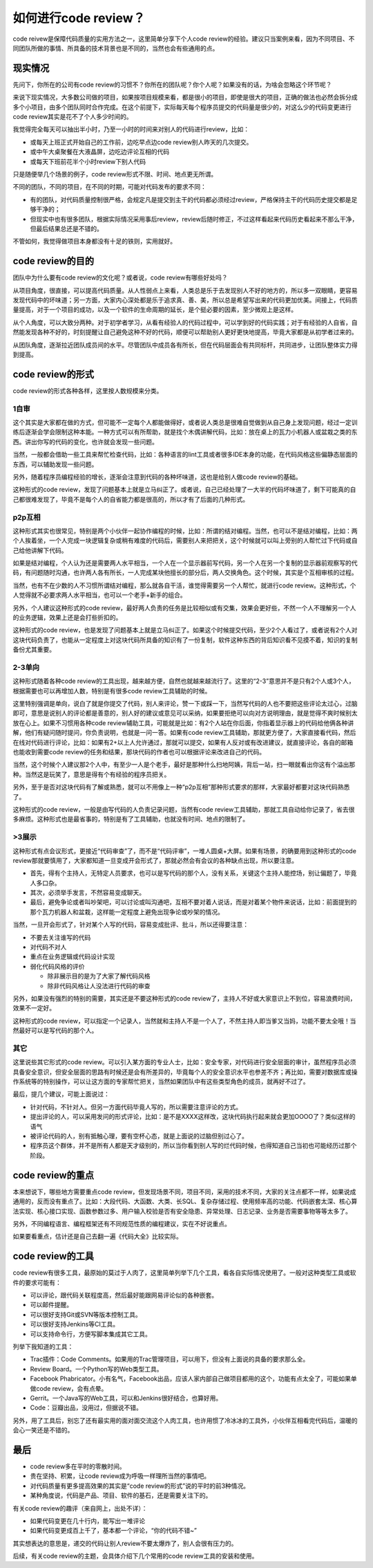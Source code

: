 如何进行code review？
=====================

code reivew是保障代码质量的实用方法之一，这里简单分享下个人code review的经验。建议只当案例来看，因为不同项目、不同团队所做的事情、所具备的技术背景也是不同的，当然也会有些通用的点。

现实情况
--------

先问下，你所在的公司有code review的习惯不？你所在的团队呢？你个人呢？如果没有的话，为啥会忽略这个环节呢？

来说下现实情况，大多数公司做的项目，如果按项目规模来看，都是很小的项目，即使是很大的项目，正确的做法也必然会拆分成多个小项目，由多个团队同时合作完成。在这个前提下，实际每天每个程序员提交的代码量是很少的，对这么少的代码变更进行code review其实是花不了个人多少时间的。

我觉得完全每天可以抽出半小时，乃至一小时的时间来对别人的代码进行review，比如：

* 或每天上班正式开始自己的工作前，边吃早点边code review别人昨天的几次提交。
* 或中午大桌聚餐在大液晶屏，边吃边评论互相的代码
* 或每天下班前花半个小时review下别人代码

只是随便举几个场景的例子，code review形式不限、时间、地点更无所谓。

不同的团队，不同的项目，在不同的时期，可能对代码发布的要求不同：

* 有的团队，对代码质量控制很严格，会规定凡是提交到主干的代码都必须经过review，严格保持主干的代码历史提交都是足够干净的；
* 但现实中也有很多团队，根据实际情况采用事后review，review后随时修正，不过这样看起来代码历史看起来不那么干净，但最后结果总还是不错的。

不管如何，我觉得做项目本身都没有十足的铁则，实用就好。

code review的目的
-----------------

团队中为什么要有code review的文化呢？或者说，code review有哪些好处吗？

从项目角度，很直接，可以提高代码质量。从人性弱点上来看，人类总是乐于去发现别人不好的地方的，所以多一双眼睛，更容易发现代码中的坏味道；另一方面，大家内心深处都是乐于追求真、善、美，所以总是希望写出来的代码更加优美。间接上，代码质量提高，对于一个项目的成功，以及一个软件的生命周期的延长，是个挺必要的因素，至少微观上是这样。

从个人角度，可以大致分两种。对于初学者学习，从看有经验人的代码过程中，可以学到好的代码实践；对于有经验的人自省，自然能发现各种不好的，时刻提醒让自己避免这种不好的代码，顺便可以帮助别人更好更快地提高，毕竟大家都是从初学者过来的。

从团队角度，逐渐拉近团队成员间的水平。尽管团队中成员各有所长，但在代码层面会有共同标杆，共同进步，让团队整体实力得到提高。

code review的形式
-----------------

code review的形式各种各样，这里按人数规模来分类。

1自审
~~~~~

这个其实是大家都在做的方式，但可能不一定每个人都能做得好，或者说人类总是很难自觉做到从自己身上发现问题，经过一定训练后逐渐会学会限制这种本能。一种方式可以有所帮助，就是找个木偶讲解代码，比如：放在桌上的瓦力小机器人或盆栽之类的东西。讲出你写的代码的变化，也许就会发现一些问题。

当然，一般都会借助一些工具来帮忙检查代码，比如：各种语言的lint工具或者很多IDE本身的功能，在代码风格这些偏静态层面的东西，可以辅助发现一些问题。

另外，随着程序员编程经验的增长，逐渐会注意到代码的各种坏味道，这也是给别人做code review的基础。

这种形式的code review，发现了问题基本上就是立马纠正了。或者说，自己已经处理了一大半的代码坏味道了，剩下可能真的自己都很难发现了，毕竟不是每个人的自省能力都是很高的，所以才有了后面的几种形式。

p2p互相
~~~~~~~

这种形式其实也很常见，特别是两个小伙伴一起协作编程的时候，比如：所谓的结对编程。当然，也可以不是结对编程，比如：两个人挨着坐，一个人完成一块逻辑复杂或稍有难度的代码后，需要别人来把把关，这个时候就可以叫上旁别的人帮忙过下代码或自己给他讲解下代码。

如果是结对编程，个人认为还是需要两人水平相当，一个人在一个显示器前写代码，另一个人在另一个复制的显示器前观察写的代码，有问题随时沟通，也许两人各有所长，一人完成某块他擅长的部分后，两人交换角色。这个时候，其实是个互相审核的过程。

当然，也有不在少数的人不习惯所谓结对编程，那么就各自干活，谁觉得需要另一个人帮忙，就进行code review。这种形式，个人觉得就不必要求两人水平相当，也可以一个老手+新手的组合。

另外，个人建议这种形式的code review，最好两人负责的任务是比较相似或有交集，效果会更好些，不然一个人不理解另一个人的业务逻辑，效果上还是会打些折扣的。

这种形式的code review，也是发现了问题基本上就是立马纠正了。如果这个时候提交代码，至少2个人看过了，或者说有2个人对这块代码负责了，也能从一定程度上对这块代码所具备的知识有了一份复制，软件这种东西的背后知识看不见摸不着，知识的复制备份尤其重要。

2-3单向
~~~~~~~

这种形式随着各种code review的工具出现，越来越方便，自然也就越来越流行了。这里的“2-3”意思并不是只有2个人或3个人，根据需要也可以再增加人数，特别是有很多code review工具辅助的时候。

这里特别强调是单向，说白了就是你提交了代码，别人来评论，赞一下或踩一下，当然写代码的人也不要把这些评论太过心，过脑即可，意思是说别人的评论都是善意的，别人好的建议或意见可以采纳，如果要拒绝可以向对方说明理由，就是觉得不爽时候别太放在心上。如果不习惯用各种code review辅助工具，可能就是比如：有2个人站在你后面，你指着显示器上的代码给他俩各种讲解，他们有疑问随时提问，你负责说明，也就是一问一答。如果有code review工具辅助，那就更方便了，大家直接看代码，然后在线对代码进行评论，比如：如果有2+以上人允许通过，那就可以提交，如果有人反对或有改进建议，就直接评论，各自的邮箱也能收到需要code review的任务和结果，那块代码的作者也可以根据评论来改进自己的代码。

当然，这个时候个人建议那2个人中，有至少一人是个老手，最好是那种什么扫地阿姨，背后一站，扫一眼就看出你这有个溢出那种。当然这是玩笑了，意思是得有个有经验的程序员把关。

另外，至于是否对这块代码有了解或熟悉，就可以不用像上一种“p2p互相”那种形式要求的那样，大家最好都要对这块代码熟悉了。

这种形式的code review，一般是由写代码的人负责记录问题，当然有code review工具辅助，那就工具自动给你记录了，省去很多麻烦。这种形式也是最省事的，特别是有了工具辅助，也就没有时间、地点的限制了。

>3展示
~~~~~~

这种形式有点会议形式，更接近“代码审查”了，而不是“代码评审”，一堆人圆桌+大屏。如果有场景，的确要用到这种形式的code review那就要慎用了，大家都知道一旦变成开会形式了，那就必然会有会议的各种缺点出现，所以要注意。

* 首先，得有个主持人，无特定人员要求，也可以是写代码的那个人，没有关系，关键这个主持人能控场，别让偏题了，毕竟人多口杂。
* 其次，必须举手发言，不然容易变成聊天。
* 最后，避免争论或者叫吵架吧，可以讨论或叫沟通吧，互相不要对着人说话，而是对着某个物件来说话，比如：前面提到的那个瓦力机器人和盆栽，这样能一定程度上避免出现争论或吵架的情况。

当然，一旦开会形式了，针对某个人写的代码，容易变成批评、批斗，所以还得要注意：

* 不要去关注谁写的代码
* 对代码不对人
* 重点在业务逻辑或代码设计实现
* 弱化代码风格的评价

  * 除非展示目的是为了大家了解代码风格
  * 除非代码风格让人没法进行代码的审查

另外，如果没有强烈的特别的需要，其实还是不要这种形式的code review了，主持人不好或大家意识上不到位，容易浪费时间，效果不一定好。

这种形式的code review，可以指定一个记录人，当然就和主持人不是一个人了，不然主持人即当爹又当妈，功能不要太全哦！当然最好可以是写代码的那个人。

其它
~~~~

这里说些其它形式的code review。可以引入某方面的专业人士，比如：安全专家，对代码进行安全层面的审计，虽然程序员必须具备安全意识，但安全层面的思路有时候还是会有所差异的，毕竟每个人的安全意识水平也参差不齐；再比如，需要对数据库或操作系统等的特别操作，可以让这方面的专家帮忙把关，当然如果团队中有这些类型角色的成员，就再好不过了。

最后，提几个建议，可能上面说过：

* 针对代码，不针对人。但另一方面代码毕竟人写的，所以需要注意评论的方式。
* 提出评论的人，可以采用发问的形式评论，比如：是不是XXXX这样改，这块代码执行起来就会更加OOOO了？类似这样的语气
* 被评论代码的人，别有抵触心理，要有空杯心态，就是上面说的过脑但别过心了。
* 程序员这个群体，并不是所有人都是天才级别的，所以当你看到别人写的烂代码时候，也得知道自己当初也可能经历过那个阶段。


code review的重点
-----------------

本来想说下，哪些地方需要重点code review，但发现场景不同，项目不同，采用的技术不同，大家的关注点都不一样，如果说成通用的，反而没有重点了。比如：大段代码、大函数、大类、长SQL、复杂存储过程、使用频率高的功能、代码嵌套太深、核心算法实现、核心接口实现、函数参数过多、用户输入校验是否有安全隐患、异常处理、日志记录、业务是否需要事物等等太多了。

另外，不同编程语言、编程框架还有不同规范性质的编程建议，实在不好说重点。

如果要看重点，估计还是自己去翻一遍《代码大全》比较实际。

code review的工具
-----------------

code review有很多工具，最原始的莫过于人肉了，这里简单列举下几个工具，看各自实际情况使用了。一般对这种类型工具或软件的要求可能有：

* 可以评论，跟代码关联程度高，然后最好能跟网易评论似的各种嵌套。
* 可以邮件提醒。
* 可以很好支持Git或SVN等版本控制工具。
* 可以很好支持Jenkins等CI工具。
* 可以支持命令行，方便写脚本集成其它工具。

列举下我知道的工具：

* Trac插件：Code Comments。如果用的Trac管理项目，可以用下，但没有上面说的具备的要求那么全。
* Review Board。一个Python写的Web类型工具。
* Facebook Phabricator。小有名气，Facebook出品，应该人家内部自己做项目都用的这个，功能有点太全了，可能如果单做code review，会有点晕。
* Gerrit。一个Java写的Web工具，可以和Jenkins很好结合，也算好用。
* Code：豆瓣出品，没用过，但据说不错。

另外，用了工具后，别忘了还有最实用的面对面交流这个人肉工具，也许用惯了冷冰冰的工具外，小伙伴互相看完代码后，温暖的会心一笑还是不错的。

最后
----

* code review多在平时的零散时间。
* 贵在坚持、积累，让code review成为呼吸一样理所当然的事情吧。
* 对代码质量有更多提高效果的其实是“code review的形式”说的平时的前3种情况。
* 某种角度说，代码是产品、项目、软件的基石，还是需要关注下的。

有关code review的趣评（来自网上，出处不详）：

* 如果代码变更在几十行内，能写出一堆评论
* 如果代码变更成百上千了，基本都一个评论，“你的代码不错~”

其实想表达的意思是，递交的代码让别人review不要太爆炸了，别人会很有压力的。

后续，有关code review的主题，会具体介绍下几个常用的code review工具的安装和使用。
